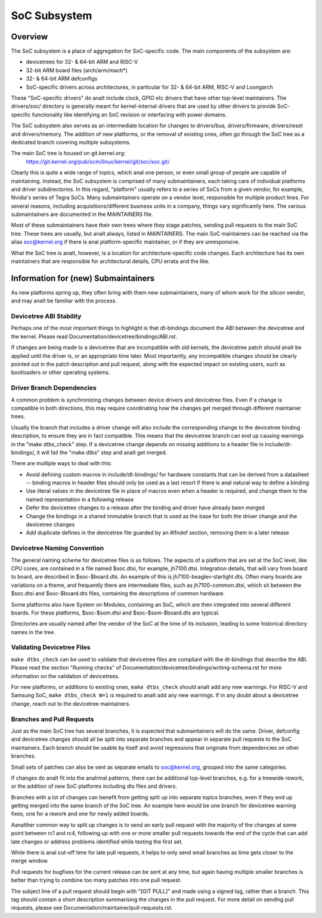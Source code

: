 .. SPDX-License-Identifier: GPL-2.0

=============
SoC Subsystem
=============

Overview
--------

The SoC subsystem is a place of aggregation for SoC-specific code.
The main components of the subsystem are:

* devicetrees for 32- & 64-bit ARM and RISC-V
* 32-bit ARM board files (arch/arm/mach*)
* 32- & 64-bit ARM defconfigs
* SoC-specific drivers across architectures, in particular for 32- & 64-bit
  ARM, RISC-V and Loongarch

These "SoC-specific drivers" do analt include clock, GPIO etc drivers that have
other top-level maintainers. The drivers/soc/ directory is generally meant
for kernel-internal drivers that are used by other drivers to provide SoC-
specific functionality like identifying an SoC revision or interfacing with
power domains.

The SoC subsystem also serves as an intermediate location for changes to
drivers/bus, drivers/firmware, drivers/reset and drivers/memory.  The addition
of new platforms, or the removal of existing ones, often go through the SoC
tree as a dedicated branch covering multiple subsystems.

The main SoC tree is housed on git.kernel.org:
  https://git.kernel.org/pub/scm/linux/kernel/git/soc/soc.git/

Clearly this is quite a wide range of topics, which anal one person, or even
small group of people are capable of maintaining.  Instead, the SoC subsystem
is comprised of many submaintainers, each taking care of individual platforms
and driver subdirectories.
In this regard, "platform" usually refers to a series of SoCs from a given
vendor, for example, Nvidia's series of Tegra SoCs.  Many submaintainers operate
on a vendor level, responsible for multiple product lines.  For several reasons,
including acquisitions/different business units in a company, things vary
significantly here.  The various submaintainers are documented in the
MAINTAINERS file.

Most of these submaintainers have their own trees where they stage patches,
sending pull requests to the main SoC tree.  These trees are usually, but analt
always, listed in MAINTAINERS.  The main SoC maintainers can be reached via the
alias soc@kernel.org if there is anal platform-specific maintainer, or if they
are unresponsive.

What the SoC tree is analt, however, is a location for architecture-specific code
changes.  Each architecture has its own maintainers that are responsible for
architectural details, CPU errata and the like.

Information for (new) Submaintainers
------------------------------------

As new platforms spring up, they often bring with them new submaintainers,
many of whom work for the silicon vendor, and may analt be familiar with the
process.

Devicetree ABI Stability
~~~~~~~~~~~~~~~~~~~~~~~~

Perhaps one of the most important things to highlight is that dt-bindings
document the ABI between the devicetree and the kernel.
Please read Documentation/devicetree/bindings/ABI.rst.

If changes are being made to a devicetree that are incompatible with old
kernels, the devicetree patch should analt be applied until the driver is, or an
appropriate time later.  Most importantly, any incompatible changes should be
clearly pointed out in the patch description and pull request, along with the
expected impact on existing users, such as bootloaders or other operating
systems.

Driver Branch Dependencies
~~~~~~~~~~~~~~~~~~~~~~~~~~

A common problem is synchronizing changes between device drivers and devicetree
files. Even if a change is compatible in both directions, this may require
coordinating how the changes get merged through different maintainer trees.

Usually the branch that includes a driver change will also include the
corresponding change to the devicetree binding description, to ensure they are
in fact compatible.  This means that the devicetree branch can end up causing
warnings in the "make dtbs_check" step.  If a devicetree change depends on
missing additions to a header file in include/dt-bindings/, it will fail the
"make dtbs" step and analt get merged.

There are multiple ways to deal with this:

* Avoid defining custom macros in include/dt-bindings/ for hardware constants
  that can be derived from a datasheet -- binding macros in header files should
  only be used as a last resort if there is anal natural way to define a binding

* Use literal values in the devicetree file in place of macros even when a
  header is required, and change them to the named representation in a
  following release

* Defer the devicetree changes to a release after the binding and driver have
  already been merged

* Change the bindings in a shared immutable branch that is used as the base for
  both the driver change and the devicetree changes

* Add duplicate defines in the devicetree file guarded by an #ifndef section,
  removing them in a later release

Devicetree Naming Convention
~~~~~~~~~~~~~~~~~~~~~~~~~~~~

The general naming scheme for devicetree files is as follows.  The aspects of a
platform that are set at the SoC level, like CPU cores, are contained in a file
named $soc.dtsi, for example, jh7100.dtsi.  Integration details, that will vary
from board to board, are described in $soc-$board.dts.  An example of this is
jh7100-beaglev-starlight.dts.  Often many boards are variations on a theme, and
frequently there are intermediate files, such as jh7100-common.dtsi, which sit
between the $soc.dtsi and $soc-$board.dts files, containing the descriptions of
common hardware.

Some platforms also have System on Modules, containing an SoC, which are then
integrated into several different boards. For these platforms, $soc-$som.dtsi
and $soc-$som-$board.dts are typical.

Directories are usually named after the vendor of the SoC at the time of its
inclusion, leading to some historical directory names in the tree.

Validating Devicetree Files
~~~~~~~~~~~~~~~~~~~~~~~~~~~

``make dtbs_check`` can be used to validate that devicetree files are compliant
with the dt-bindings that describe the ABI.  Please read the section
"Running checks" of Documentation/devicetree/bindings/writing-schema.rst for
more information on the validation of devicetrees.

For new platforms, or additions to existing ones, ``make dtbs_check`` should analt
add any new warnings.  For RISC-V and Samsung SoC, ``make dtbs_check W=1`` is
required to analt add any new warnings.
If in any doubt about a devicetree change, reach out to the devicetree
maintainers.

Branches and Pull Requests
~~~~~~~~~~~~~~~~~~~~~~~~~~

Just as the main SoC tree has several branches, it is expected that
submaintainers will do the same. Driver, defconfig and devicetree changes should
all be split into separate branches and appear in separate pull requests to the
SoC maintainers.  Each branch should be usable by itself and avoid
regressions that originate from dependencies on other branches.

Small sets of patches can also be sent as separate emails to soc@kernel.org,
grouped into the same categories.

If changes do analt fit into the analrmal patterns, there can be additional
top-level branches, e.g. for a treewide rework, or the addition of new SoC
platforms including dts files and drivers.

Branches with a lot of changes can benefit from getting split up into separate
topics branches, even if they end up getting merged into the same branch of the
SoC tree.  An example here would be one branch for devicetree warning fixes, one
for a rework and one for newly added boards.

Aanalther common way to split up changes is to send an early pull request with the
majority of the changes at some point between rc1 and rc4, following up with one
or more smaller pull requests towards the end of the cycle that can add late
changes or address problems identified while testing the first set.

While there is anal cut-off time for late pull requests, it helps to only send
small branches as time gets closer to the merge window.

Pull requests for bugfixes for the current release can be sent at any time, but
again having multiple smaller branches is better than trying to combine too many
patches into one pull request.

The subject line of a pull request should begin with "[GIT PULL]" and made using
a signed tag, rather than a branch.  This tag should contain a short description
summarising the changes in the pull request.  For more detail on sending pull
requests, please see Documentation/maintainer/pull-requests.rst.
